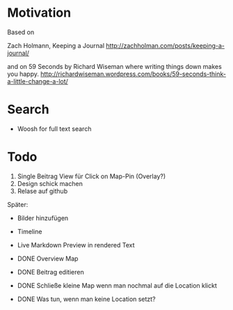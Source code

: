 * Motivation

  Based on

  Zach Holmann, Keeping a Journal
  http://zachholman.com/posts/keeping-a-journal/

  and on 59 Seconds by Richard Wiseman where writing things down makes you happy.
  http://richardwiseman.wordpress.com/books/59-seconds-think-a-little-change-a-lot/

* Search
  - Woosh for full text search


* Todo
  1) Single Beitrag View für Click on Map-Pin (Overlay?)
  2) Design schick machen
  3) Relase auf github

  Später:
  - Bilder hinzufügen
  - Timeline
  - Live Markdown Preview in rendered Text

  - DONE Overview Map
  - DONE Beitrag editieren
  - DONE Schließe kleine Map wenn man nochmal auf die Location klickt
  - DONE Was tun, wenn man keine Location setzt?
